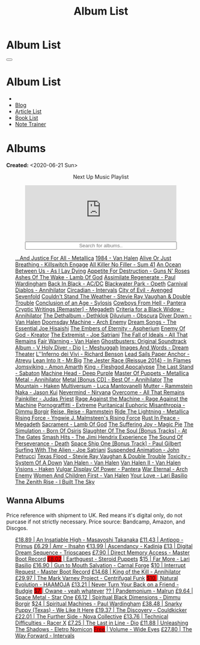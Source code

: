 #+OPTIONS: num:nil toc:t H:4
#+OPTIONS: html-preamble:nil html-postamble:nil html-scripts:t html-style:nil
#+TITLE: Album List

#+DESCRIPTION: Album List
#+KEYWORDS: Album List
#+HTML_HEAD_EXTRA: <link rel="shortcut icon" href="images/favicon.ico" type="image/x-icon">
#+HTML_HEAD_EXTRA: <link rel="icon" href="images/favicon.ico" type="image/x-icon">
#+HTML_HEAD_EXTRA:  <link rel="stylesheet" href="https://cdnjs.cloudflare.com/ajax/libs/font-awesome/5.13.0/css/all.min.css">
#+HTML_HEAD_EXTRA:  <link href="https://fonts.googleapis.com/css?family=Montserrat" rel="stylesheet" type="text/css">
#+HTML_HEAD_EXTRA:  <link href="https://fonts.googleapis.com/css?family=Lato" rel="stylesheet" type="text/css">
#+HTML_HEAD_EXTRA:  <script src="https://ajax.googleapis.com/ajax/libs/jquery/3.5.1/jquery.min.js"></script>
#+HTML_HEAD_EXTRA:  <script src="js/elementSearch.js"></script>
#+HTML_HEAD_EXTRA:  <link rel="stylesheet" href="css/main.css">
#+HTML_HEAD_EXTRA:  <link rel="stylesheet" href="css/blog.css">
#+HTML_HEAD_EXTRA: <style>body { padding-top: 100px; }</style>

* Album List
  :PROPERTIES:
  :HTML_CONTAINER_CLASS: text-center navbar navbar-inverse navbar-fixed-top
  :CUSTOM_ID: navbar
  :END:

  #+BEGIN_EXPORT html
      <button type="button" class="navbar-toggle" data-toggle="collapse" data-target="#collapsableNavbar">
      <span class="icon-bar"></span>
      <span class="icon-bar"></span>
      <span class="icon-bar"></span>
      </button>
      <h1 id="navbarTitle" class="navbar-text">Album List</h1>
      <div class="collapse navbar-collapse" id="collapsableNavbar">
      <ul class="nav navbar-nav">
      <li><a title="Home" href="./index.html"><i class="fas fa-home fa-3x" aria-hidden="true"></i></a></li>
      <li><a title="Blog Main Page" href="./blog.html" class="navbar-text h3">Blog</a></li>
      <li><a title="Article List" href="./articleList.html" class="navbar-text h3">Article List</a></li>
<li><a title="Book List" href="./bookList.html" class="navbar-text h3">Book List</a></li>
    <li><a title="Note Trainer" href="./NoteTrainer/NoteTrainer.html" class="navbar-text h3">Note Trainer</a></li>
      </ul>
      </div>
  #+END_EXPORT


* Albums
  :PROPERTIES:
  :CUSTOM_ID: Albums
  :END:

  **Created:** <2020-06-21 Sun>

  #+BEGIN_EXPORT HTML
  <p style="text-align: center">Next Up Music Playlist</p>
  <iframe src="https://www.youtube-nocookie.com/embed/videoseries?list=PLO1i4nEhzCLaszits0vM6cJJoCIqzTwn7" title="YouTube video player" frameborder="0" allow="accelerometer; autoplay; clipboard-write; encrypted-media; gyroscope; picture-in-picture" style="display: block;width: 80%;margin-left: auto;margin-right: auto;" allowfullscreen></iframe>
  <input type="text" id="elementSearch" onkeyup="elementSearch('albumList')" placeholder="Search for albums.." title="Type in a Album Title" style="text-align: center; width: 80%;margin-left: auto;margin-right: auto; display: block;">
  <p id="totalAlbumCount"></p>
  <ul id="albumList" class="list-group">
      <a target="_blank" href="https://www.youtube.com/results?search_query=...And+Justice+For+All+-+Metallica"                               class="list-group-item list-group-item-action album">...And Justice For All - Metallica</a>
      <a target="_blank" href="https://www.youtube.com/results?search_query=1984+-+Van+Halen"                                                 class="list-group-item list-group-item-action album">1984 - Van Halen</a>
      <a target="_blank" href="https://www.youtube.com/results?search_query=Alive+Or+Just+Breathing+-+Killswitch+Engage"                      class="list-group-item list-group-item-action album">Alive Or Just Breathing - Killswitch Engage</a>
      <a target="_blank" href="https://www.youtube.com/results?search_query=All+Killer+No+Filler+-+Sum+41"                                    class="list-group-item list-group-item-action album">All Killer No Filler - Sum 41</a>
      <a target="_blank" href="https://www.youtube.com/results?search_query=An+Ocean+Between+Us+-+As+I+Lay+Dying"                             class="list-group-item list-group-item-action album">An Ocean Between Us - As I Lay Dying</a>
      <a target="_blank" href="https://www.youtube.com/results?search_query=Appetite+For+Destruction+-+Guns+N'+Roses"                         class="list-group-item list-group-item-action album">Appetite For Destruction - Guns N' Roses</a>
      <a target="_blank" href="https://www.youtube.com/results?search_query=Ashes+Of+The+Wake+-+Lamb+Of+God"                                  class="list-group-item list-group-item-action album">Ashes Of The Wake - Lamb Of God</a>
      <a target="_blank" href="https://www.youtube.com/results?search_query=Assimilate+Regenerate+-+Paul+Wardingham"                          class="list-group-item list-group-item-action album">Assimilate Regenerate - Paul Wardingham</a>
      <a target="_blank" href="https://www.youtube.com/results?search_query=Back+In+Black+-+AC/DC"                                            class="list-group-item list-group-item-action album">Back In Black - AC/DC</a>
      <a target="_blank" href="https://www.youtube.com/results?search_query=Blackwater+Park+-+Opeth"                                          class="list-group-item list-group-item-action album">Blackwater Park - Opeth</a>
      <a target="_blank" href="https://www.youtube.com/results?search_query=Carnival+Diablos+-+Annihilator"                                   class="list-group-item list-group-item-action album">Carnival Diablos - Annihilator</a>
      <a target="_blank" href="https://www.youtube.com/watch?v=KhL4lK3uoYo"                                                                   class="list-group-item list-group-item-action album">Circadian - Intervals</a>
      <a target="_blank" href="https://youtu.be/DVDHXx_cIu8"                                                                                  class="list-group-item list-group-item-action album">City of Evil - Avenged Sevenfold</a>
      <a target="_blank" href="https://www.youtube.com/results?search_query=Couldn't+Stand+The+Weather+-+Stevie+Ray+Vaughan+&+Double+Trouble" class="list-group-item list-group-item-action album">Couldn't Stand The Weather - Stevie Ray Vaughan & Double Trouble</a>
      <a target="_blank" href="https://youtube.com/playlist?list=PLY1a1INoMkejOjrgpq7m0aFx6P-s75FJa"                                          class="list-group-item list-group-item-action album">Conclusion of an Age - Sylosis</a>
      <a target="_blank" href="https://www.youtube.com/results?search_query=Cowboys+From+Hell+-+Pantera"                                      class="list-group-item list-group-item-action album">Cowboys From Hell - Pantera</a>
      <a target="_blank" href="https://www.youtube.com/results?search_query=Cryptic+Writings+[Remaster]+-+Megadeth"                           class="list-group-item list-group-item-action album">Cryptic Writings [Remaster] - Megadeth</a>
      <a target="_blank" href="https://youtube.com/playlist?list=PL079F019399AD0059"                                                          class="list-group-item list-group-item-action album">Criteria for a Black Widow - Annihilator</a>
      <a target="_blank" href="https://youtu.be/_bpe80AA7qs"                                                                                  class="list-group-item list-group-item-action album">The Dethalbum - Dethklok</a>
      <a target="_blank" href="https://www.youtube.com/results?search_query=Diluvium+-+Obscura"                                               class="list-group-item list-group-item-action album">Diluvium - Obscura</a>
      <a target="_blank" href="https://www.youtube.com/results?search_query=Diver+Down+-+Van+Halen"                                           class="list-group-item list-group-item-action album">Diver Down - Van Halen</a>
      <a target="_blank" href="https://www.youtube.com/results?search_query=Doomsday+Machine+-+Arch+Enemy"                                    class="list-group-item list-group-item-action album">Doomsday Machine - Arch Enemy</a>
      <a target="_blank" href="https://www.youtube.com/results?search_query=Dream+Songs+-+The+Essential+Joe+Hisaishi"                         class="list-group-item list-group-item-action album">Dream Songs - The Essential Joe Hisaishi</a>
      <a target="_blank" href="https://www.youtube.com/results?search_query=The+Embers+of+Eternity+-+Aspherium"                               class="list-group-item list-group-item-action album">The Embers of Eternity - Aspherium</a>
      <a target="_blank" href="https://www.youtube.com/results?search_query=Enemy+Of+God+-+Kreator"                                           class="list-group-item list-group-item-action album">Enemy Of God - Kreator</a>
      <a target="_blank" href="https://www.youtube.com/results?search_query=The+Extremist+-+Joe+Satriani"                                     class="list-group-item list-group-item-action album">The Extremist - Joe Satriani</a>
      <a target="_blank" href="https://www.youtube.com/results?search_query=The+Fall+of+Ideals+-+All+That+Remains"                            class="list-group-item list-group-item-action album">The Fall of Ideals - All That Remains</a>
      <a target="_blank" href="https://www.youtube.com/results?search_query=Fair+Warning+-+Van+Halen"                                         class="list-group-item list-group-item-action album">Fair Warning - Van Halen</a>
      <a target="_blank" href="https://www.youtube.com/results?search_query=Ghostbusters:+Original+Soundtrack+Album+-+V+"                     class="list-group-item list-group-item-action album">Ghostbusters: Original Soundtrack Album - V
      <a target="_blank" href="https://www.youtube.com/results?search_query=Holy+Diver+-+Dio"                                                 class="list-group-item list-group-item-action album">Holy Diver - Dio</a>
      <a target="_blank" href="https://youtu.be/nWQPdVgeSZs"                                                                                  class="list-group-item list-group-item-action album">I - Meshuggah</a>
      <a target="_blank" href="https://www.youtube.com/results?search_query=Images+And+Words+-+Dream+Theater"                                 class="list-group-item list-group-item-action album">Images And Words - Dream Theater</a>
      <a target="_blank" href="https://youtube.com/playlist?list=PLYPKApk7wp1cHaC-RpMaeCKQ0AuxubVzx"                                          class="list-group-item list-group-item-action album">L''Inferno dei Vivi - Richard Benson</a>
      <a target="_blank" href="https://www.youtube.com/playlist?list=PLLy1F0NPv5goxCeZNBO4DiU_dbxS_knxg"                                      class="list-group-item list-group-item-action album">Lead Sails Paper Anchor - Atreyu</a>
      <a target="_blank" href="https://www.youtube.com/watch?v=lwPebRYeJTo"                                                                   class="list-group-item list-group-item-action album">Lean Into It - Mr.Big</a>
      <a target="_blank" href="https://www.youtube.com/results?search_query=The+Jester+Race+(Reissue+2014)+-+In+Flames"                       class="list-group-item list-group-item-action album">The Jester Race (Reissue 2014) - In Flames</a>
      <a target="_blank" href="https://www.youtube.com/results?search_query=Jomsviking+-+Amon+Amarth"                                         class="list-group-item list-group-item-action album">Jomsviking - Amon Amarth</a>
      <a target="_blank" href="https://www.youtube.com/results?search_query=King+-+Fleshgod+Apocalypse"                                       class="list-group-item list-group-item-action album">King - Fleshgod Apocalypse</a>
      <a target="_blank" href="https://www.youtube.com/results?search_query=The+Last+Stand+-+Sabaton"                                         class="list-group-item list-group-item-action album">The Last Stand - Sabaton</a>
      <a target="_blank" href="https://www.youtube.com/results?search_query=Machine+Head+-+Deep+Purple"                                       class="list-group-item list-group-item-action album">Machine Head - Deep Purple</a>
      <a target="_blank" href="https://www.youtube.com/results?search_query=Master+Of+Puppets+-+Metallica"                                    class="list-group-item list-group-item-action album">Master Of Puppets - Metallica</a>
      <a target="_blank" href="https://www.youtube.com/results?search_query=Metal+-+Annihilator"                                              class="list-group-item list-group-item-action album">Metal - Annihilator</a>
      <a target="_blank" href="https://www.youtube.com/results?search_query=Metal+[Bonus+CD]+-+Best+Of+-+Annihilator"                         class="list-group-item list-group-item-action album">Metal [Bonus CD] - Best Of - Annihilator</a>
      <a target="_blank" href="https://youtu.be/0FyHXlBsZbs"                                                                                  class="list-group-item list-group-item-action album">The Mountain - Haken</a>
      <a target="_blank" href="https://www.youtube.com/results?search_query=Multiversum+-+Luca+Mantovanelli"                                  class="list-group-item list-group-item-action album">Multiversum - Luca Mantovanelli</a>
      <a target="_blank" href="https://www.youtube.com/results?search_query=Mutter+-+Rammstein"                                               class="list-group-item list-group-item-action album">Mutter - Rammstein</a>
      <a target="_blank" href="https://jasonkui.bandcamp.com/album/naka"                                                                      class="list-group-item list-group-item-action album">Naka - Jason Kui</a>
      <a target="_blank" href="https://www.youtube.com/watch?v=QNOU4vXu_Ao"                                                                   class="list-group-item list-group-item-action album">Nevermind - Nirvana</a>
      <a target="_blank" href="https://youtube.com/playlist?list=PL188FE1A560B2A862"                                                          class="list-group-item list-group-item-action album">Overcome - All That Remains</a>
      <a target="_blank" href="https://www.youtube.com/results?search_query=Painkiller+-+Judas+Priest"                                        class="list-group-item list-group-item-action album">Painkiller - Judas Priest</a>
      <a target="_blank" href="https://youtu.be/dBYP8S-63rw"                                                                                  class="list-group-item list-group-item-action album">Rage Against the Machine - Rage Against the Machine</a>
      <a target="_blank" href="https://www.youtube.com/results?search_query=Pornograffitti+-+Extreme"                                         class="list-group-item list-group-item-action album">Pornograffitti - Extreme</a>
      <a target="_blank" href="https://youtu.be/lTJg4P1zo4E"                                                                                  class="list-group-item list-group-item-action album">Puritanical Euphoric Misanthropia - Dimmu Borgir</a>
      <a target="_blank" href="https://www.youtube.com/results?search_query=Reise,+Reise+-+Rammstein"                                         class="list-group-item list-group-item-action album">Reise, Reise - Rammstein</a>
      <a target="_blank" href="https://www.youtube.com/results?search_query=Ride+The+Lightning+-+Metallica"                                   class="list-group-item list-group-item-action album">Ride The Lightning - Metallica</a>
      <a target="_blank" href="https://www.youtube.com/results?search_query=Rising+Force+-+Yngwie+J.+Malmsteen's+Rising+Force"                class="list-group-item list-group-item-action album">Rising Force - Yngwie J. Malmsteen's Rising Force</a>
      <a target="_blank" href="https://www.youtube.com/results?search_query=Rust+In+Peace+-+Megadeth"                                         class="list-group-item list-group-item-action album">Rust In Peace - Megadeth</a>
      <a target="_blank" href="https://www.youtube.com/results?search_query=Sacrament+-+Lamb+Of+God"                                          class="list-group-item list-group-item-action album">Sacrament - Lamb Of God</a>
      <a target="_blank" href="https://youtu.be/C4eWSMMZrL4"                                                                                  class="list-group-item list-group-item-action album">The Suffering Joy - Magic Pie</a>
      <a target="_blank" href="https://www.youtube.com/results?search_query=The+Simulation+-+Born+Of+Osiris"                                  class="list-group-item list-group-item-action album">The Simulation - Born Of Osiris</a>
      <a target="_blank" href="https://www.youtube.com/results?search_query=Slaughter+Of+The+Soul+[Bonus+Tracks]+-+At+The+Gates"              class="list-group-item list-group-item-action album">Slaughter Of The Soul [Bonus Tracks] - At The Gates</a>
      <a target="_blank" href="https://www.youtube.com/results?search_query=Smash+Hits+-+The+Jimi+Hendrix+Experience"                         class="list-group-item list-group-item-action album">Smash Hits - The Jimi Hendrix Experience</a>
      <a target="_blank" href="https://www.youtube.com/results?search_query=The+Sound+Of+Perseverance+-+Death"                                class="list-group-item list-group-item-action album">The Sound Of Perseverance - Death</a>
      <a target="_blank" href="https://www.youtube.com/results?search_query=Space+Ship+One+[Bonus+Track]+-+Paul+Gilbert"                      class="list-group-item list-group-item-action album">Space Ship One [Bonus Track] - Paul Gilbert</a>
      <a target="_blank" href="https://www.youtube.com/results?search_query=Surfing+With+The+Alien+-+Joe+Satriani"                            class="list-group-item list-group-item-action album">Surfing With The Alien - Joe Satriani</a>
      <a target="_blank" href="https://www.youtube.com/results?search_query=Suspended+Animation+-+John+Petrucci"                              class="list-group-item list-group-item-action album">Suspended Animation - John Petrucci</a>
      <a target="_blank" href="https://www.youtube.com/results?search_query=Texas+Flood+-+Stevie+Ray+Vaughan+&+Double+Trouble"                class="list-group-item list-group-item-action album">Texas Flood - Stevie Ray Vaughan & Double Trouble</a>
      <a target="_blank" href="https://www.youtube.com/results?search_query=Toxicity+-+System+Of+A+Down"                                      class="list-group-item list-group-item-action album">Toxicity - System Of A Down</a>
      <a target="_blank" href="https://www.youtube.com/results?search_query=Van+Halen+-+Van+Halen"                                            class="list-group-item list-group-item-action album">Van Halen - Van Halen</a>
      <a target="_blank" href="https://www.youtube.com/results?search_query=Van+Halen+II+-+Van+Halen"                                         class="list-group-item list-group-item-action album">Van Halen II - Van Halen</a>
      <a target="_blank" href="https://www.youtube.com/watch?v=DO61NWKkyWQ"                                                                   class="list-group-item list-group-item-action album">Visions - Haken</a>
      <a target="_blank" href="https://www.youtube.com/results?search_query=Vulgar+Display+Of+Power+-+Pantera"                                class="list-group-item list-group-item-action album">Vulgar Display Of Power - Pantera</a>
      <a target="_blank" href="https://www.youtube.com/results?search_query=War+Eternal+-+Arch+Enemy"                                         class="list-group-item list-group-item-action album">War Eternal - Arch Enemy</a>
      <a target="_blank" href="https://www.youtube.com/results?search_query=Women+And+Children+First+-+Van+Halen"                             class="list-group-item list-group-item-action album">Women And Children First - Van Halen</a>
      <a target="_blank" href="https://www.youtube.com/watch?v=UmWQt3XI_T4"                                                                   class="list-group-item list-group-item-action album">Your Love - Lari Basilio</a>
      <a target="_blank" href="https://www.youtube.com/results?search_query=The+Zenith+Rise+-+I+Built+The+Sky"                                class="list-group-item list-group-item-action album">The Zenith Rise - I Built The Sky</a>
  </ul>
#+END_EXPORT

** Wanna Albums
  :PROPERTIES:
  :CUSTOM_ID: WannaAlbums
  :END:

  Price reference with shipment to UK. Red means it's digital only, do not purcase if not strictly necessary. Price source: Bandcamp, Amazon, and Discgos.

  #+BEGIN_EXPORT HTML
  <ul id="wannaAlbumList" class="list-group">
    <a target="_blank" href="https://youtu.be/PQDGuUc-yrk"                                                                              class="list-group-item list-group-item-action wannaAlbum">£18.89 | An Insatiable High - Masayoshi Takanaka</a>
    <a target="_blank" href="https://youtu.be/t2CmTc75Ugg"                                                                              class="list-group-item list-group-item-action wannaAlbum">£11.43 | Antipop - Primus</a>
    <a target="_blank" href="https://youtu.be/cqqv24yGoeo"                                                                              class="list-group-item list-group-item-action wannaAlbum">£6.29  | Amr - Ihsahn</a>
    <a target="_blank" href="https://www.youtube.com/watch?v=sWlkFqOYnko"                                                               class="list-group-item list-group-item-action wannaAlbum">€13.99 | Ascendancy - Kadinja</a>
    <a target="_blank" href="https://www.amazon.com/dp/B00L904YUC/ref=dm_rwp_pur_lnd_albm_unrg"                                         class="list-group-item list-group-item-action wannaAlbum">£13    | Digital Dream Sequence - Trioscapes</a>
    <a target="_blank" href="https://masterbootrecord.bandcamp.com/album/direct-memory-access"                                          class="list-group-item list-group-item-action wannaAlbum">£7.90  | Direct Memory Access - Master Boot Record</a>
    <a target="_blank" href="https://steroidpuppets.bandcamp.com/album/earthguest"                                                      class="list-group-item list-group-item-action wannaAlbum"><p style="display:inline;background-color:red;">£8.02</p>  | Earthguest - Steroid Puppets</a>
    <a target="_blank" href="https://www.youtube.com/watch?v=9c2Ny3IN1sA"                                                               class="list-group-item list-group-item-action wannaAlbum">$15    | Far More - Lari Basilio</a>
    <a target="_blank" href="https://www.youtube.com/watch?v=KjU4o5cyWS4"                                                               class="list-group-item list-group-item-action wannaAlbum">£16.90 | Gun to Mouth Salvation - Carnal Forge</a>
    <a target="_blank" href="https://masterbootrecord.bandcamp.com/album/interrupt-request"                                             class="list-group-item list-group-item-action wannaAlbum">$10    | Interrupt Request - Master Boot Record</a>
    <a target="_blank" href="https://www.youtube.com/watch?v=o0-U7A4gLWc"                                                               class="list-group-item list-group-item-action wannaAlbum">£14.68 | King of the Kill - Annihilator</a>
    <a target="_blank" href="https://youtu.be/BiGvz_JUShA"                                                                              class="list-group-item list-group-item-action wannaAlbum">£29.97 | The Mark Varney Project - Centrifugal Funk</a>
    <a target="_blank" href="https://youtu.be/MoJTemOjaw0"                                                                              class="list-group-item list-group-item-action wannaAlbum"><p style="display:inline;background-color:red;">$10    </p>| Natural Evolution - HAAMOJA</a>
    <a target="_blank" href="https://www.youtube.com/watch?v=kt8o5dtNVyk"                                                               class="list-group-item list-group-item-action wannaAlbum">£13.21 | Never Turn Your Back on a Friend - Budgie</a>
    <a target="_blank" href="https://youtu.be/PNjiQt1GbH8"                                                                              class="list-group-item list-group-item-action wannaAlbum"><p style="display:inline;background-color:red;">$7     </p>| Owane - yeah whatever</a>
    <a target="_blank" href="https://www.youtube.com/watch?v=D81an4ayrjk"                                                               class="list-group-item list-group-item-action wannaAlbum">??     | Pandemonium - Malrun</a>
    <a target="_blank" href="https://www.youtube.com/watch?v=01H_9Ijh1Zk"                                                               class="list-group-item list-group-item-action wannaAlbum">£9.64  | Space Metal - Star One</a>
    <a target="_blank" href="https://www.youtube.com/watch?v=z4MT_pdG7Kw"                                                               class="list-group-item list-group-item-action wannaAlbum">£6.12  | Spiritual Black Dimensions - Dimmu Borgir</a>
    <a target="_blank" href="https://www.youtube.com/watch?v=r0kgU_cibkU"                                                               class="list-group-item list-group-item-action wannaAlbum">$24    | Spiritual Machines - Paul Wardingham</a>
    <a target="_blank" href="https://www.youtube.com/watch?v=qo2Ji6iNQEE"                                                               class="list-group-item list-group-item-action wannaAlbum">£38.48 | Snarky Puppy (Texas) - We Like It Here</a>
    <a target="_blank" href="https://cloudkicker.bandcamp.com/album/the-discovery"                                                      class="list-group-item list-group-item-action wannaAlbum">£19.37 | The Discovery - Couldkicker</a>
    <a target="_blank" href="https://novacollectivefusion.bandcamp.com/album/the-further-side"                                          class="list-group-item list-group-item-action wannaAlbum">£22.01 | The Further Side - Nova Collective</a>
    <a target="_blank" href="https://www.youtube.com/watch?v=7nCcD_M13Sw"                                                               class="list-group-item list-group-item-action wannaAlbum">£13.76 | Technical Difficulties - Racer X</a>
    <a target="_blank" href="https://en.wikipedia.org/wiki/The_Last_in_Line"                                                            class="list-group-item list-group-item-action wannaAlbum">£7.25  | The Last in Line - Dio</a>
    <a target="_blank" href="https://youtu.be/hpN6nOYEHMk"                                                                              class="list-group-item list-group-item-action wannaAlbum">£11.88 | Unleashing The Shadows - Eletro Nomicon</a>
    <a target="_blank" href="https://youtu.be/WWKFrzNbCq8"                                                                              class="list-group-item list-group-item-action wannaAlbum"><p style="display:inline;background-color:red;">Free</p>   | Volume - Wide Eyes</a>
    <a target="_blank" href="https://youtu.be/WKc-_JGGX2A"                                                                              class="list-group-item list-group-item-action wannaAlbum">£27.80 | The Way Forward - Intervals</a>
  </ul>
#+END_EXPORT

#+begin_export html
<script type="text/javascript">
$(function() {
  $('#text-table-of-contents > ul li').first().css("display", "none");
  $('#text-table-of-contents > ul li:nth-child(2)').first().css("display", "none");
  $('#table-of-contents').addClass("visible-lg")
  $('#totalAlbumCount').text("Total Albums: " + $('.album').length)
});
</script>
#+end_export

